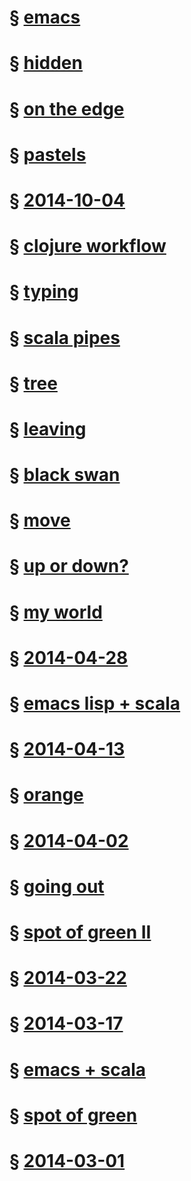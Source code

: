 #+HTML_HEAD_EXTRA: <script src="scripts/loader.js"></script>
#+OPTIONS: html-link-use-abs-url:nil html-postamble:t html-preamble:nil
#+OPTIONS: html-scripts:nil html-style:nil html5-fancy:nil
#+OPTIONS: toc:0 num:nil ^:{}
#+HTML_CONTAINER: div
#+HTML_DOCTYPE: xhtml-strict
#+TITLE:

* § [[file:2014/emacs.html][emacs]]
* § [[file:2014/hidden.html][hidden]]
* § [[file:2014/on-the-edge.html][on the edge]]
* § [[file:2014/pastels.html][pastels]]
* § [[file:./2014/2014-10-04.html][2014-10-04]]
* § [[file:2014/clojure-workflow.html][clojure workflow]]
* § [[file:2014/typing.html][typing]]
* § [[file:2014/pipes.html][scala pipes]]
* § [[file:2014/tree.html][tree]]
* § [[file:2014/leaving.html][leaving]]
* § [[file:2014/black-swan.html][black swan]]
* § [[file:2014/move.html][move]]
* § [[file:./2014/up-or-down.html][up or down?]]
* § [[file:./2014/my-world.html][my world]]
* § [[file:./2014/2014-04-28.html][2014-04-28]]
* § [[file:./2014/emacs-lisp-scala.html][emacs lisp + scala]]
* § [[file:./2014/2014-04-13.html][2014-04-13]]
* § [[file:./2014/orange.html][orange]]
* § [[file:./2014/2014-04-02.html][2014-04-02]]
* § [[file:./2014/going-out.html][going out]]
* § [[file:./2014/spot-of-green-ii.html][spot of green II]]
* § [[file:./2014/2014-03-22.html][2014-03-22]]
* § [[file:./2014/2014-03-17.html][2014-03-17]]
* § [[file:./2014/emacs-scala.html][emacs + scala]]
* § [[file:./2014/spot-of-green.html][spot of green]]
* § [[file:./2014/2014-03-01.html][2014-03-01]]
